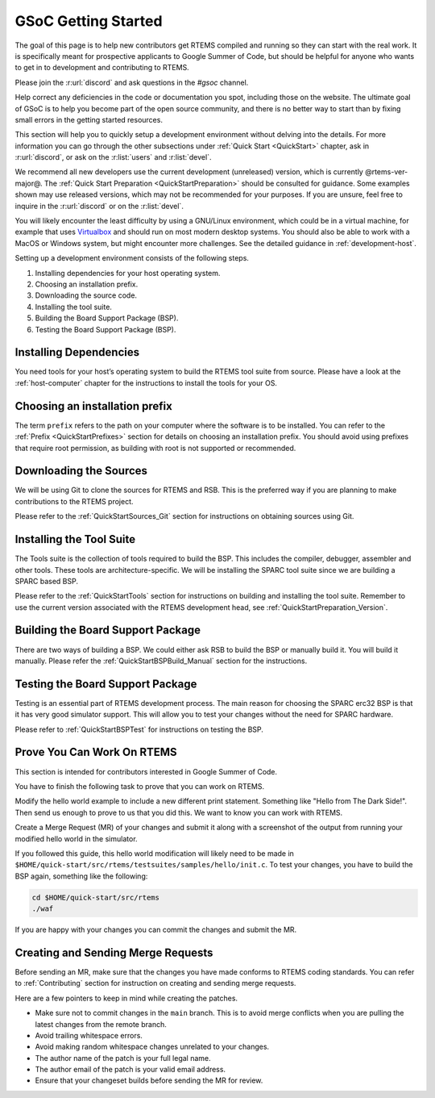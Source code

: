 .. SPDX-License-Identifier: CC-BY-SA-4.0

.. Copyright (C) 2020 Niteesh Babu <niteesh.gs@gmail.com>

.. _QuickStartGSoC:

GSoC Getting Started
====================

The goal of this page is to help new contributors get RTEMS compiled and
running so they can start with the real work. It is specifically meant for
prospective applicants to Google Summer of Code, but should be helpful for
anyone who wants to get in to development and contributing to RTEMS.

Please join the :r:url:`discord` and ask questions in the `#gsoc` channel.

Help correct any deficiencies in the code or documentation you spot,
including those on the website. The ultimate goal of GSoC is to help you become
part of the open source community, and there is no better way to start than by
fixing small errors in the getting started resources.

This section will help you to quickly setup a development environment without
delving into the details. For more information you can go through the other
subsections under :ref:`Quick Start <QuickStart>` chapter, ask in
:r:url:`discord`, or ask on the :r:list:`users` and :r:list:`devel`.

We recommend all new developers use the current development (unreleased)
version, which is currently @rtems-ver-major@. The
:ref:`Quick Start Preparation <QuickStartPreparation>` should be
consulted for guidance. Some examples shown may use released versions,
which may not be recommended for your purposes. If you are unsure, feel free to
inquire in the :r:url:`discord` or on the :r:list:`devel`.

You will likely encounter the least difficulty by using a GNU/Linux
environment, which could be in a virtual machine, for example that uses
`Virtualbox <https://www.virtualbox.org/>`_ and should run on most modern
desktop systems. You should also be able to work with a MacOS or Windows
system, but might encounter more challenges. See the detailed guidance in
:ref:`development-host`.

Setting up a development environment consists of the following steps.

1) Installing dependencies for your host operating system.
2) Choosing an installation prefix.
3) Downloading the source code.
4) Installing the tool suite.
5) Building the Board Support Package (BSP).
6) Testing the Board Support Package (BSP).

Installing Dependencies
-----------------------

You need tools for your host’s operating system to build the RTEMS tool suite
from source. Please have a look at the :ref:`host-computer` chapter for the
instructions to install the tools for your OS.

Choosing an installation prefix
-------------------------------

The term ``prefix`` refers to the path on your computer where the software is
to be installed.  You can refer to the :ref:`Prefix <QuickStartPrefixes>`
section for details on choosing an installation prefix.  You should avoid using
prefixes that require root permission, as building with root is not supported
or recommended.

Downloading the Sources
-----------------------

We will be using Git to clone the sources for RTEMS and RSB. This is the
preferred way if you are planning to make contributions to the RTEMS project.

Please refer to the :ref:`QuickStartSources_Git` section for instructions on
obtaining sources using Git.

Installing the Tool Suite
-------------------------

The Tools suite is the collection of tools required to build the BSP. This
includes the compiler, debugger, assembler and other tools. These tools are
architecture-specific. We will be installing the SPARC tool suite since we are
building a SPARC based BSP.

Please refer to the :ref:`QuickStartTools` section for instructions on
building and installing the tool suite. Remember to use the current version
associated with the RTEMS development head, see
:ref:`QuickStartPreparation_Version`.

Building the Board Support Package
----------------------------------

There are two ways of building a BSP. We could either ask RSB to build the BSP
or manually build it. You will build it manually.
Please refer the :ref:`QuickStartBSPBuild_Manual` section for the
instructions.

Testing the Board Support Package
---------------------------------

Testing is an essential part of RTEMS development process. The main reason for
choosing the SPARC erc32 BSP is that it has very good simulator support. This
will allow you to test your changes without the need for SPARC hardware.

Please refer to :ref:`QuickStartBSPTest` for instructions on testing the BSP.

Prove You Can Work On RTEMS
---------------------------

This section is intended for contributors interested in Google Summer of Code.

You have to finish the following task to prove that you can work on RTEMS.

Modify the hello world example to include a new different print statement.
Something like "Hello from The Dark Side!". Then send us enough to prove to us
that you did this. We want to know you can work with RTEMS.

Create a Merge Request (MR) of your changes and submit it along with a
screenshot of the output from running your modified hello world in the
simulator.

If you followed this guide, this hello world modification will likely need to be
made in ``$HOME/quick-start/src/rtems/testsuites/samples/hello/init.c``.
To test your changes, you have to build the BSP again, something like the
following:

.. code-block:: none

  cd $HOME/quick-start/src/rtems
  ./waf

If you are happy with your changes you can commit the changes and submit the MR.

Creating and Sending Merge Requests
-----------------------------------

Before sending an MR, make sure that the changes you have made conforms to
RTEMS coding standards.
You can refer to :ref:`Contributing` section for instruction on creating and
sending merge requests.

Here are a few pointers to keep in mind while creating the patches.

* Make sure not to commit changes in the ``main`` branch. This is to avoid
  merge conflicts when you are pulling the latest changes from the remote
  branch.
* Avoid trailing whitespace errors.
* Avoid making random whitespace changes unrelated to your changes.
* The author name of the patch is your full legal name.
* The author email of the patch is your valid email address.
* Ensure that your changeset builds before sending the MR for review.
